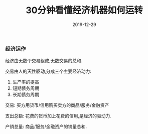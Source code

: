 #+title: 30分钟看懂经济机器如何运转
#+date: 2019-12-29
#+status: wd
#+index: 30分钟看懂经济机器如何运转
#+tags: Economic
#+begin_abstract

#+end_abstract

*** 经济运作

    经济由无数个交易组成,无数交易的总和.

    交易由人的天性驱动,分成三个主要经济动力:

    1. 生产率的提高
    2. 短期债务周期
    3. 长期债务周期


    交易: 买方用货币/信用购买卖方的商品/服务/金融资产

    支出总额: 花费的货币加上花费的信用,是经济的驱动力.

    产销总量: 商品/服务/金融资产的销量总和.

     

